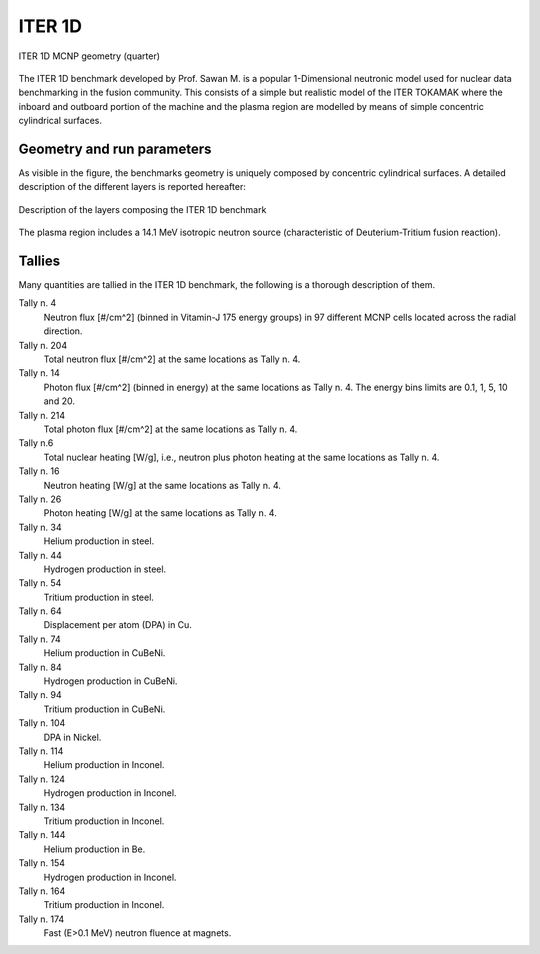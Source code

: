 .. _iter1ddesc:

ITER 1D
-------

.. figure:: /img/benchmarks/iter1D.png
    :width: 600
    :align: center

    ITER 1D MCNP geometry (quarter)

The ITER 1D benchmark developed by Prof. Sawan M. is a popular 1-Dimensional neutronic model
used for nuclear data benchmarking in the fusion community. This consists of a 
simple but realistic model of the ITER TOKAMAK where the inboard and outboard 
portion of the machine and the plasma region are modelled by means of simple 
concentric cylindrical surfaces.

Geometry and run parameters
^^^^^^^^^^^^^^^^^^^^^^^^^^^

As visible in the figure, the benchmarks geometry is uniquely composed by concentric
cylindrical surfaces. A detailed description of the different layers is reported
hereafter:

.. figure:: /img/benchmarks/materialsITER1D.png
    :width: 600
    :align: center

    Description of the layers composing the ITER 1D benchmark

The plasma region includes a 14.1 MeV isotropic neutron source
(characteristic of Deuterium-Tritium fusion reaction).

Tallies
^^^^^^^

Many quantities are tallied in the ITER 1D benchmark, the following is a thorough
description of them.

Tally n. 4
    Neutron flux [#/cm^2] (binned in Vitamin-J 175 energy groups) in 97 different MCNP cells located across the radial direction.
Tally n. 204
    Total neutron flux [#/cm^2] at the same locations as Tally n. 4.
Tally n. 14
    Photon flux [#/cm^2] (binned in energy) at the same locations as Tally n. 4. The energy bins limits are 0.1, 1, 5, 10 and 20.
Tally n. 214
    Total photon flux [#/cm^2] at the same locations as Tally n. 4.
Tally n.6
    Total nuclear heating [W/g], i.e., neutron plus photon heating at the same locations as Tally n. 4.
Tally n. 16
    Neutron heating [W/g] at the same locations as Tally n. 4.
Tally n. 26
    Photon heating [W/g] at the same locations as Tally n. 4.
Tally n. 34
    Helium production in steel.
Tally n. 44
    Hydrogen production in steel.
Tally n. 54
    Tritium production in steel.
Tally n. 64
    Displacement per atom (DPA) in Cu.
Tally n. 74
    Helium production in CuBeNi.
Tally n. 84
    Hydrogen production in CuBeNi.
Tally n. 94
    Tritium production in CuBeNi.
Tally n. 104
    DPA in Nickel.
Tally n. 114
    Helium production in Inconel.
Tally n. 124
    Hydrogen production in Inconel.
Tally n. 134
    Tritium production in Inconel.
Tally n. 144
    Helium production in Be.
Tally n. 154
    Hydrogen production in Inconel.
Tally n. 164
    Tritium production in Inconel.
Tally n. 174
    Fast (E>0.1 MeV) neutron fluence at magnets.


.. seealso:: **Related papers and contributions:**

    * M. Sawan, 1994,  "FENDL Neutronics Benchmark: Specifications for the calculational and shielding benchmark",
      (Vienna: INDC(NDS)-316)